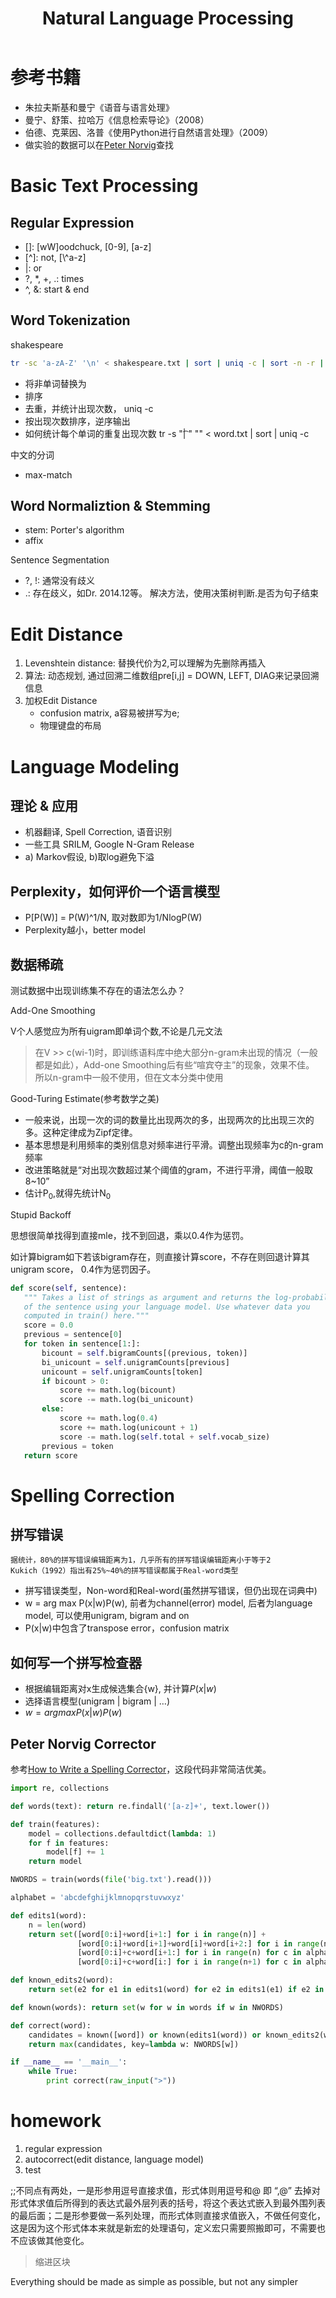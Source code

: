 #+TITLE: Natural Language Processing
#+HTML_HEAD: <link rel="stylesheet" type="text/css" href="/css/worg.css" />
#+OPTIONS: ^:{}
#+STARTUP: indent
#+CATEGORY: note

* 参考书籍
+ 朱拉夫斯基和曼宁《语音与语言处理》
+ 曼宁、舒策、拉哈万《信息检索导论》（2008）
+ 伯德、克莱因、洛普《使用Python进行自然语言处理》（2009）
+ 做实验的数据可以在[[http://norvig.com/ngrams/][Peter Norvig]]查找
* Basic Text Processing
** Regular Expression
+ []: [wW]oodchuck, [0-9], [a-z]
+ [^]: not, [\^a-z]
+ |: or
+ ?, *, +, .: times 
+ ^, &: start & end
** Word Tokenization
**** shakespeare
#+begin_src sh
tr -sc 'a-zA-Z' '\n' < shakespeare.txt | sort | uniq -c | sort -n -r | less
#+end_src
 + 将非单词替换为\n
 + 排序
 + 去重，并统计出现次数， uniq -c
 + 按出现次数排序，逆序输出
 + 如何统计每个单词的重复出现次数 tr -s "\t| " "\n" < word.txt | sort | uniq -c
**** 中文的分词
 + max-match

** Word Normaliztion & Stemming
+ stem: Porter's algorithm
+ affix

**** Sentence Segmentation
+ ?, !: 通常没有歧义
+ .: 存在歧义，如Dr. 2014.12等。 解决方法，使用决策树判断.是否为句子结束

* Edit Distance
1. Levenshtein distance: 替换代价为2,可以理解为先删除再插入
2. 算法: 动态规划, 通过回溯二维数组pre[i,j] = DOWN, LEFT, DIAG来记录回溯信息
3. 加权Edit Distance 
 + confusion matrix, a容易被拼写为e;
 + 物理键盘的布局
#+ATTR_HTML: :width 80%  
[[/img/nlp/confusion_matrix.png]]
#+ATTR_HTML: :width 80% 
[[/img/nlp/weighted_edit.png]]

* Language Modeling
** 理论 & 应用
+ 机器翻译, Spell Correction, 语音识别
+ 一些工具 SRILM, Google N-Gram Release
+ a) Markov假设, b)取log避免下溢
** Perplexity，如何评价一个语言模型
+ P[P(W)] = P(W)^1/N, 取对数即为1/NlogP(W)
+ Perplexity越小，better model
** 数据稀疏
#+BEGIN_CENTER
测试数据中出现训练集不存在的语法怎么办？
#+END_CENTER
**** Add-One Smoothing
V个人感觉应为所有uigram即单词个数,不论是几元文法
#+ATTR_HTML: :width 40%
[[/img/nlp/add_one.png]]
#+BEGIN_QUOTE
在V >> c(wi-1)时，即训练语料库中绝大部分n-gram未出现的情况（一般都是如此），Add-one Smoothing后有些“喧宾夺主”的现象，效果不佳。
所以n-gram中一般不使用，但在文本分类中使用
#+END_QUOTE
**** Good-Turing Estimate(参考数学之美)
+ 一般来说，出现一次的词的数量比出现两次的多，出现两次的比出现三次的多。这种定律成为Zipf定律。
+ 基本思想是利用频率的类别信息对频率进行平滑。调整出现频率为c的n-gram频率
+ 改进策略就是“对出现次数超过某个阈值的gram，不进行平滑，阈值一般取8~10”
+ 估计P_{0},就得先统计N_{0}
**** Stupid Backoff
思想很简单找得到直接mle，找不到回退，乘以0.4作为惩罚。

如计算bigram如下若该bigram存在，则直接计算score，不存在则回退计算其unigram score， 0.4作为惩罚因子。
#+BEGIN_SRC python
def score(self, sentence):
   """ Takes a list of strings as argument and returns the log-probability
   of the sentence using your language model. Use whatever data you
   computed in train() here."""
   score = 0.0
   previous = sentence[0]
   for token in sentence[1:]:
       bicount = self.bigramCounts[(previous, token)]
       bi_unicount = self.unigramCounts[previous]
       unicount = self.unigramCounts[token]
       if bicount > 0:
           score += math.log(bicount)
           score -= math.log(bi_unicount)
       else:
           score += math.log(0.4)
           score += math.log(unicount + 1)
           score -= math.log(self.total + self.vocab_size)
       previous = token
   return score
#+END_SRC
* Spelling Correction
** 拼写错误 
#+BEGIN_EXAMPLE
据统计，80%的拼写错误编辑距离为1，几乎所有的拼写错误编辑距离小于等于2
Kukich（1992）指出有25%~40%的拼写错误都属于Real-word类型
#+END_EXAMPLE
+ 拼写错误类型，Non-word和Real-word(虽然拼写错误，但仍出现在词典中)
+ w = arg max P(x|w)P(w), 前者为channel(error) model, 后者为language model, 可以使用unigram, bigram and on
+ P(x|w)中包含了transpose error，confusion matrix
** 如何写一个拼写检查器
+ 根据编辑距离对x生成候选集合{w}, 并计算$P(x|w)$
+ 选择语言模型(unigram | bigram | ...)
+ $w = arg max P(x|w)P(w)$
** Peter Norvig Corrector
参考[[http://norvig.com/spell-correct.html][How to Write a Spelling Corrector]]，这段代码非常简洁优美。
#+BEGIN_SRC python
import re, collections

def words(text): return re.findall('[a-z]+', text.lower()) 

def train(features):
    model = collections.defaultdict(lambda: 1)
    for f in features:
        model[f] += 1
    return model

NWORDS = train(words(file('big.txt').read()))

alphabet = 'abcdefghijklmnopqrstuvwxyz'

def edits1(word):
    n = len(word)
    return set([word[0:i]+word[i+1:] for i in range(n)] +                     # deletion
               [word[0:i]+word[i+1]+word[i]+word[i+2:] for i in range(n-1)] + # transposition
               [word[0:i]+c+word[i+1:] for i in range(n) for c in alphabet] + # alteration
               [word[0:i]+c+word[i:] for i in range(n+1) for c in alphabet])  # insertion

def known_edits2(word):
    return set(e2 for e1 in edits1(word) for e2 in edits1(e1) if e2 in NWORDS)

def known(words): return set(w for w in words if w in NWORDS)

def correct(word):
    candidates = known([word]) or known(edits1(word)) or known_edits2(word) or [word]
    return max(candidates, key=lambda w: NWORDS[w])

if __name__ == '__main__':
    while True:
        print correct(raw_input(">"))
#+END_SRC
* homework
1. regular expression
2. autocorrect(edit distance, language model)
3. test
#+BEGIN_VERSE
;;不同点有两处，一是形参用逗号直接求值，形式体则用逗号和@ 即 “,@” 去掉对形式体求值后所得到的表达式最外层列表的括号，将这个表达式嵌入到最外围列表的最后面；二是形参要做一系列处理，而形式体则直接求值嵌入，不做任何变化，这是因为这个形式体本来就是新宏的处理语句，定义宏只需要照搬即可，不需要也不应该做其他变化。
#+END_VERSE
#+BEGIN_QUOTE
缩进区块
#+END_QUOTE
#+BEGIN_CENTER
Everything should be made as simple as possible, but not any simpler
#+END_CENTER

